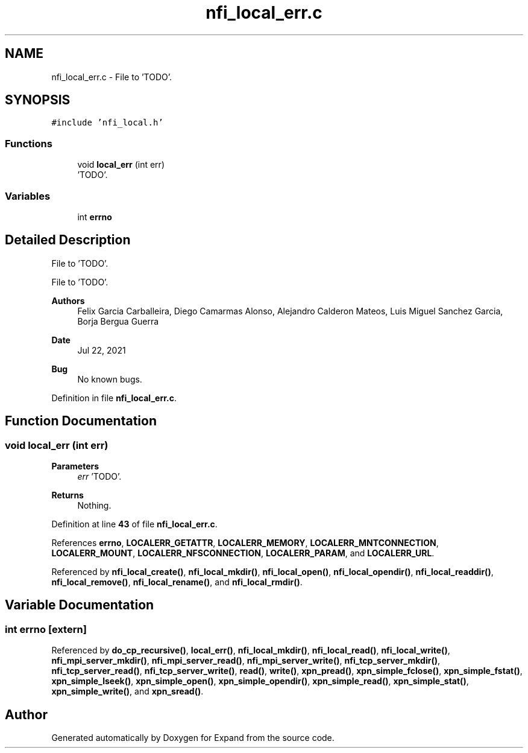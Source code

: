 .TH "nfi_local_err.c" 3 "Wed May 24 2023" "Version Expand version 1.0r5" "Expand" \" -*- nroff -*-
.ad l
.nh
.SH NAME
nfi_local_err.c \- File to 'TODO'\&.  

.SH SYNOPSIS
.br
.PP
\fC#include 'nfi_local\&.h'\fP
.br

.SS "Functions"

.in +1c
.ti -1c
.RI "void \fBlocal_err\fP (int err)"
.br
.RI "'TODO'\&. "
.in -1c
.SS "Variables"

.in +1c
.ti -1c
.RI "int \fBerrno\fP"
.br
.in -1c
.SH "Detailed Description"
.PP 
File to 'TODO'\&. 

File to 'TODO'\&.
.PP
\fBAuthors\fP
.RS 4
Felix Garcia Carballeira, Diego Camarmas Alonso, Alejandro Calderon Mateos, Luis Miguel Sanchez Garcia, Borja Bergua Guerra 
.RE
.PP
\fBDate\fP
.RS 4
Jul 22, 2021 
.RE
.PP
\fBBug\fP
.RS 4
No known bugs\&. 
.RE
.PP

.PP
Definition in file \fBnfi_local_err\&.c\fP\&.
.SH "Function Documentation"
.PP 
.SS "void local_err (int err)"

.PP
'TODO'\&. 'TODO'\&.
.PP
\fBParameters\fP
.RS 4
\fIerr\fP 'TODO'\&. 
.RE
.PP
\fBReturns\fP
.RS 4
Nothing\&. 
.RE
.PP

.PP
Definition at line \fB43\fP of file \fBnfi_local_err\&.c\fP\&.
.PP
References \fBerrno\fP, \fBLOCALERR_GETATTR\fP, \fBLOCALERR_MEMORY\fP, \fBLOCALERR_MNTCONNECTION\fP, \fBLOCALERR_MOUNT\fP, \fBLOCALERR_NFSCONNECTION\fP, \fBLOCALERR_PARAM\fP, and \fBLOCALERR_URL\fP\&.
.PP
Referenced by \fBnfi_local_create()\fP, \fBnfi_local_mkdir()\fP, \fBnfi_local_open()\fP, \fBnfi_local_opendir()\fP, \fBnfi_local_readdir()\fP, \fBnfi_local_remove()\fP, \fBnfi_local_rename()\fP, and \fBnfi_local_rmdir()\fP\&.
.SH "Variable Documentation"
.PP 
.SS "int errno\fC [extern]\fP"

.PP
Referenced by \fBdo_cp_recursive()\fP, \fBlocal_err()\fP, \fBnfi_local_mkdir()\fP, \fBnfi_local_read()\fP, \fBnfi_local_write()\fP, \fBnfi_mpi_server_mkdir()\fP, \fBnfi_mpi_server_read()\fP, \fBnfi_mpi_server_write()\fP, \fBnfi_tcp_server_mkdir()\fP, \fBnfi_tcp_server_read()\fP, \fBnfi_tcp_server_write()\fP, \fBread()\fP, \fBwrite()\fP, \fBxpn_pread()\fP, \fBxpn_simple_fclose()\fP, \fBxpn_simple_fstat()\fP, \fBxpn_simple_lseek()\fP, \fBxpn_simple_open()\fP, \fBxpn_simple_opendir()\fP, \fBxpn_simple_read()\fP, \fBxpn_simple_stat()\fP, \fBxpn_simple_write()\fP, and \fBxpn_sread()\fP\&.
.SH "Author"
.PP 
Generated automatically by Doxygen for Expand from the source code\&.
